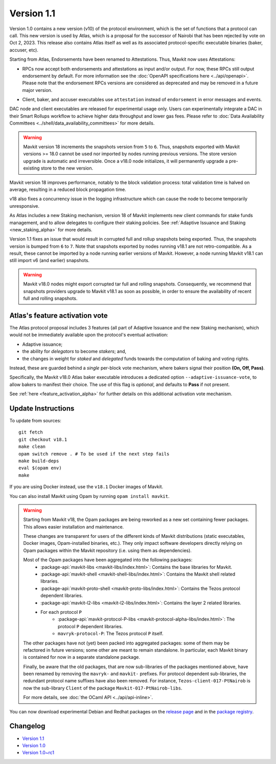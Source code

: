 Version 1.1
============

Version 1.0 contains a new version (v10) of the protocol environment,
which is the set of functions that a protocol can call.
This new version is used by Atlas,
which is a proposal for the successor of Nairobi that has been rejected by vote on Oct 2, 2023.
This release also contains Atlas itself as well as its associated protocol-specific executable binaries (baker, accuser, etc).

Starting from Atlas, Endorsements have been renamed to Attestations.
Thus, Mavkit now uses Attestations:

- | RPCs now accept both endorsements and attestations as input and/or output. For now, these RPCs still output endorsement by default. For more information see the :doc:`OpenAPI specifications here <../api/openapi>`.
  | Please note that the endorsement RPCs versions are considered as deprecated and may be removed in a future major version.
- Client, baker, and accuser executables use ``attestation`` instead of ``endorsement`` in error messages and events.

DAC node and client executables are released for experimental usage only.
Users can experimentally integrate a DAC in their Smart Rollups workflow to achieve higher data throughput and lower gas fees.
Please refer to :doc:`Data Availability Committees <../shell/data_availability_committees>` for more details.

.. warning::

   Mavkit version 18 increments the snapshots version from ``5`` to ``6``.
   Thus, snapshots exported with Mavkit versions >= 18.0 cannot be used nor imported by nodes running previous versions.
   The store version upgrade is automatic and irreversible. Once a v18.0 node initializes, it will permanently upgrade a pre-existing store to the new version.

Mavkit version 18 improves performance, notably to the block validation process: total validation time is halved on average, resulting in a reduced block propagation time.

v18 also fixes a concurrency issue in the logging infrastructure which can cause the node to become temporarily unresponsive.

As Atlas includes a new Staking mechanism, version 18 of Mavkit implements new client commands for stake funds management, and to allow delegates to configure their staking policies. See :ref:`Adaptive Issuance and Staking <new_staking_alpha>` for more details.

Version 1.1 fixes an issue that would result in corrupted full and rollup snapshots being exported.
Thus, the snapshots version is bumped from ``6`` to ``7``.
Note that snapshots exported by nodes running v18.1 are not retro-compatible. As a result, these cannot be imported by a node running earlier versions of Mavkit. However, a node running Mavkit v18.1 can still import v6 (and earlier) snapshots.

.. warning::

   Mavkit v18.0 nodes might export corrupted tar full and rolling snapshots. Consequently, we recommend that snapshots providers upgrade to Mavkit v18.1 as soon as possible, in order to ensure the availability of recent full and rolling snapshots.

Atlas's feature activation vote
--------------------------------

The Atlas protocol proposal includes 3 features (all part of Adaptive Issuance and the new Staking mechanism), which would not be immediately available upon the protocol's eventual activation:

- Adaptive issuance;
- the ability for *delegators* to become *stakers*; and,
- the changes in weight for *staked* and *delegated* funds towards the computation of baking and voting rights.

Instead, these are guarded behind a *single* per-block vote mechanism, where bakers signal their position **(On, Off, Pass)**.

Specifically, the Mavkit v18.0 Atlas baker executable introduces a dedicated option ``--adaptive-issuance-vote``, to allow bakers to manifest their choice.
The use of this flag is *optional*, and defaults to **Pass** if not present.

See :ref:`here <feature_activation_alpha>` for further details on this additional activation vote mechanism.


Update Instructions
-------------------

To update from sources::

  git fetch
  git checkout v18.1
  make clean
  opam switch remove . # To be used if the next step fails
  make build-deps
  eval $(opam env)
  make

If you are using Docker instead, use the ``v18.1`` Docker images of Mavkit.

You can also install Mavkit using Opam by running ``opam install mavkit``.

.. warning::

   Starting from Mavkit v18, the Opam packages are being reworked as a new set containing fewer packages. This allows easier installation and maintenance.

   These changes are transparent for users of the different kinds of Mavkit distributions (static executables, Docker images, Opam-installed binaries, etc.).
   They only impact software developers directly relying on Opam packages within the Mavkit repository (i.e. using them as dependencies).

   Most of the Opam packages have been aggregated into the following packages:
     - :package-api:`mavkit-libs <mavkit-libs/index.html>`: Contains the base libraries for Mavkit.
     - :package-api:`mavkit-shell <mavkit-shell-libs/index.html>`: Contains the Mavkit shell related libraries.
     - :package-api:`mavkit-proto-shell <mavkit-proto-libs/index.html>`: Contains the Tezos protocol dependent libraries.
     - :package-api:`mavkit-l2-libs <mavkit-l2-libs/index.html>`: Contains the layer 2 related libraries.
     - For each protocol ``P``
         - :package-api:`mavkit-protocol-P-libs <mavkit-protocol-alpha-libs/index.html>`: The protocol ``P`` dependent libraries.
	 - ``mavryk-protocol-P``: The Tezos protocol ``P`` itself.

   The other packages have not (yet) been packed into aggregated packages: some of them may be refactored in future versions; some other are meant to remain standalone. In particular, each Mavkit binary is contained for now in a separate standalone package.

   Finally, be aware that the old packages, that are now sub-libraries of the packages mentioned above, have been renamed by removing the ``mavryk-`` and ``mavkit-`` prefixes.
   For protocol dependent sub-libraries, the redundant protocol name suffixes have also been removed.
   For instance, ``Tezos-client-017-PtNairob`` is now the sub-library ``Client`` of the package ``Mavkit-017-PtNairob-libs``.

   For more details, see :doc:`the OCaml API <../api/api-inline>`.

You can now download experimental Debian and Redhat packages on the `release page <https://gitlab.com/tezos/tezos/-/releases/v18.1>`_  and in the `package registry <https://gitlab.com/tezos/tezos/-/packages>`_.


Changelog
---------

- `Version 1.1 <../CHANGES.html#version-1-1>`_
- `Version 1.0 <../CHANGES.html#version-1-0>`_
- `Version 1.0~rc1 <../CHANGES.html#version-1-0-rc1>`_
